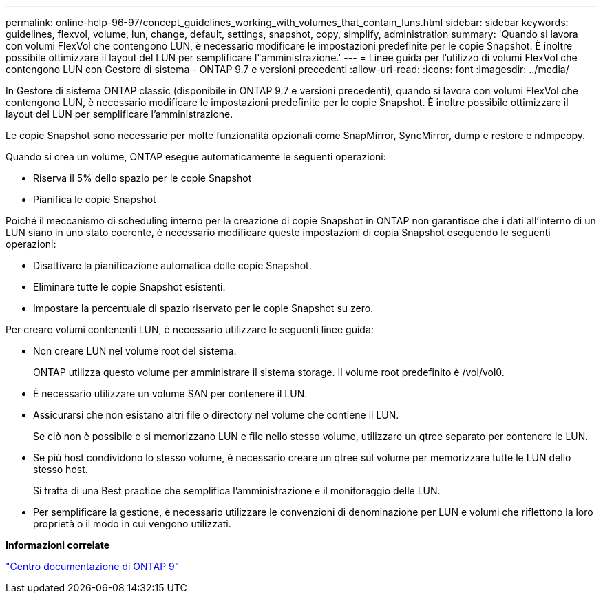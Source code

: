 ---
permalink: online-help-96-97/concept_guidelines_working_with_volumes_that_contain_luns.html 
sidebar: sidebar 
keywords: guidelines, flexvol, volume, lun, change, default, settings, snapshot, copy, simplify, administration 
summary: 'Quando si lavora con volumi FlexVol che contengono LUN, è necessario modificare le impostazioni predefinite per le copie Snapshot. È inoltre possibile ottimizzare il layout del LUN per semplificare l"amministrazione.' 
---
= Linee guida per l'utilizzo di volumi FlexVol che contengono LUN con Gestore di sistema - ONTAP 9.7 e versioni precedenti
:allow-uri-read: 
:icons: font
:imagesdir: ../media/


[role="lead"]
In Gestore di sistema ONTAP classic (disponibile in ONTAP 9.7 e versioni precedenti), quando si lavora con volumi FlexVol che contengono LUN, è necessario modificare le impostazioni predefinite per le copie Snapshot. È inoltre possibile ottimizzare il layout del LUN per semplificare l'amministrazione.

Le copie Snapshot sono necessarie per molte funzionalità opzionali come SnapMirror, SyncMirror, dump e restore e ndmpcopy.

Quando si crea un volume, ONTAP esegue automaticamente le seguenti operazioni:

* Riserva il 5% dello spazio per le copie Snapshot
* Pianifica le copie Snapshot


Poiché il meccanismo di scheduling interno per la creazione di copie Snapshot in ONTAP non garantisce che i dati all'interno di un LUN siano in uno stato coerente, è necessario modificare queste impostazioni di copia Snapshot eseguendo le seguenti operazioni:

* Disattivare la pianificazione automatica delle copie Snapshot.
* Eliminare tutte le copie Snapshot esistenti.
* Impostare la percentuale di spazio riservato per le copie Snapshot su zero.


Per creare volumi contenenti LUN, è necessario utilizzare le seguenti linee guida:

* Non creare LUN nel volume root del sistema.
+
ONTAP utilizza questo volume per amministrare il sistema storage. Il volume root predefinito è /vol/vol0.

* È necessario utilizzare un volume SAN per contenere il LUN.
* Assicurarsi che non esistano altri file o directory nel volume che contiene il LUN.
+
Se ciò non è possibile e si memorizzano LUN e file nello stesso volume, utilizzare un qtree separato per contenere le LUN.

* Se più host condividono lo stesso volume, è necessario creare un qtree sul volume per memorizzare tutte le LUN dello stesso host.
+
Si tratta di una Best practice che semplifica l'amministrazione e il monitoraggio delle LUN.

* Per semplificare la gestione, è necessario utilizzare le convenzioni di denominazione per LUN e volumi che riflettono la loro proprietà o il modo in cui vengono utilizzati.


*Informazioni correlate*

https://docs.netapp.com/ontap-9/index.jsp["Centro documentazione di ONTAP 9"]
